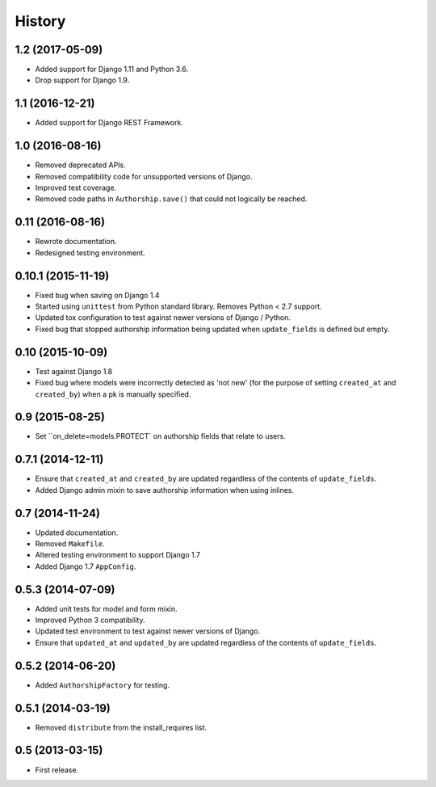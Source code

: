 .. :changelog:

=======
History
=======


1.2 (2017-05-09)
----------------

* Added support for Django 1.11 and Python 3.6.
* Drop support for Django 1.9.


1.1 (2016-12-21)
----------------

* Added support for Django REST Framework.


1.0 (2016-08-16)
----------------

* Removed deprecated APIs.
* Removed compatibility code for unsupported versions of Django.
* Improved test coverage.
* Removed code paths in ``Authorship.save()`` that could not logically be reached.


0.11 (2016-08-16)
-----------------

* Rewrote documentation.
* Redesigned testing environment.


0.10.1 (2015-11-19)
-------------------

* Fixed bug when saving on Django 1.4
* Started using ``unittest`` from Python standard library. Removes Python < 2.7 support.
* Updated tox configuration to test against newer versions of Django / Python.
* Fixed bug that stopped authorship information being updated when ``update_fields`` is defined but empty.


0.10 (2015-10-09)
-----------------

* Test against Django 1.8
* Fixed bug where models were incorrectly detected as 'not new' (for the purpose of setting ``created_at`` and ``created_by``) when a pk is manually specified.


0.9 (2015-08-25)
----------------

* Set ``on_delete=models.PROTECT` on authorship fields that relate to users.


0.7.1 (2014-12-11)
------------------

* Ensure that ``created_at`` and ``created_by`` are updated regardless of the contents of ``update_fields``.
* Added Django admin mixin to save authorship information when using inlines.


0.7 (2014-11-24)
----------------

* Updated documentation.
* Removed ``Makefile``.
* Altered testing environment to support Django 1.7
* Added Django 1.7 ``AppConfig``.


0.5.3 (2014-07-09)
------------------

* Added unit tests for model and form mixin.
* Improved Python 3 compatibility.
* Updated test environment to test against newer versions of Django.
* Ensure that ``updated_at`` and ``updated_by`` are updated regardless of the contents of ``update_fields``.

0.5.2 (2014-06-20)
------------------

* Added ``AuthorshipFactory`` for testing.


0.5.1 (2014-03-19)
------------------

* Removed ``distribute`` from the install_requires list.


0.5 (2013-03-15)
----------------

* First release.
